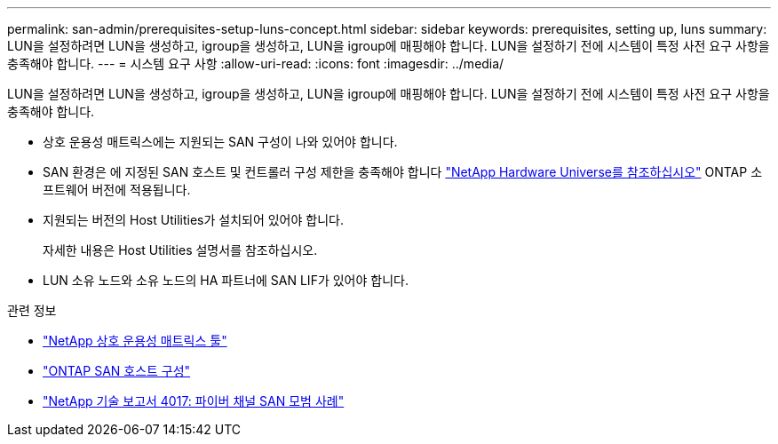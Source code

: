 ---
permalink: san-admin/prerequisites-setup-luns-concept.html 
sidebar: sidebar 
keywords: prerequisites, setting up, luns 
summary: LUN을 설정하려면 LUN을 생성하고, igroup을 생성하고, LUN을 igroup에 매핑해야 합니다. LUN을 설정하기 전에 시스템이 특정 사전 요구 사항을 충족해야 합니다. 
---
= 시스템 요구 사항
:allow-uri-read: 
:icons: font
:imagesdir: ../media/


[role="lead"]
LUN을 설정하려면 LUN을 생성하고, igroup을 생성하고, LUN을 igroup에 매핑해야 합니다. LUN을 설정하기 전에 시스템이 특정 사전 요구 사항을 충족해야 합니다.

* 상호 운용성 매트릭스에는 지원되는 SAN 구성이 나와 있어야 합니다.
* SAN 환경은 에 지정된 SAN 호스트 및 컨트롤러 구성 제한을 충족해야 합니다 https://hwu.netapp.com["NetApp Hardware Universe를 참조하십시오"^] ONTAP 소프트웨어 버전에 적용됩니다.
* 지원되는 버전의 Host Utilities가 설치되어 있어야 합니다.
+
자세한 내용은 Host Utilities 설명서를 참조하십시오.

* LUN 소유 노드와 소유 노드의 HA 파트너에 SAN LIF가 있어야 합니다.


.관련 정보
* https://mysupport.netapp.com/matrix["NetApp 상호 운용성 매트릭스 툴"^]
* https://docs.netapp.com/us-en/ontap-sanhost/index.html["ONTAP SAN 호스트 구성"]
* http://www.netapp.com/us/media/tr-4017.pdf["NetApp 기술 보고서 4017: 파이버 채널 SAN 모범 사례"]

